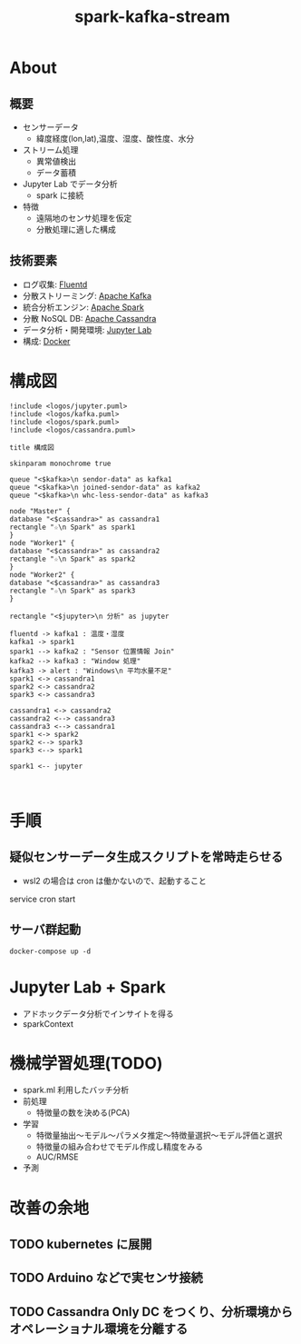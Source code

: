 #+OPTIONS: H:3 num:t toc:t ^:nil tex:t
#+TITLE: spark-kafka-stream
* About

** 概要

   - センサーデータ
     - 緯度経度(lon,lat),温度、湿度、酸性度、水分
   - ストリーム処理
     - 異常値検出
     - データ蓄積
   - Jupyter Lab でデータ分析
     - spark に接続
   - 特徴
     - 遠隔地のセンサ処理を仮定
     - 分散処理に適した構成

** 技術要素

   - ログ収集: [[https://www.fluentd.org/][Fluentd]]
   - 分散ストリーミング: [[https://kafka.apache.org/][Apache Kafka]]
   - 統合分析エンジン: [[https://spark.apache.org/][Apache Spark]]
   - 分散 NoSQL DB: [[https://cassandra.apache.org/][Apache Cassandra]]
   - データ分析・開発環境: [[https://jupyter.org/][Jupyter Lab]]
   - 構成: [[https://www.docker.com/][Docker]]
     
* 構成図

    #+begin_src plantuml :file fig0.png :cmdline -charset UTF-8
      !include <logos/jupyter.puml>
      !include <logos/kafka.puml>
      !include <logos/spark.puml>
      !include <logos/cassandra.puml>
      
      title 構成図
      
      skinparam monochrome true
      
      queue "<$kafka>\n sendor-data" as kafka1
      queue "<$kafka>\n joined-sendor-data" as kafka2
      queue "<$kafka>\n whc-less-sendor-data" as kafka3
      
      node "Master" {
      database "<$cassandra>" as cassandra1
      rectangle "☆\n Spark" as spark1
      }
      node "Worker1" {
      database "<$cassandra>" as cassandra2
      rectangle "☆\n Spark" as spark2
      }
      node "Worker2" {
      database "<$cassandra>" as cassandra3
      rectangle "☆\n Spark" as spark3
      }
      
      rectangle "<$jupyter>\n 分析" as jupyter
      
      fluentd -> kafka1 : 温度・湿度
      kafka1 -> spark1
      spark1 --> kafka2 : "Sensor 位置情報 Join"
      kafka2 --> kafka3 : "Window 処理"
      kafka3 -> alert : "Windows\n 平均水量不足"
      spark1 <-> cassandra1
      spark2 <-> cassandra2
      spark3 <-> cassandra3
      
      cassandra1 <-> cassandra2
      cassandra2 <--> cassandra3
      cassandra3 <--> cassandra1
      spark1 <-> spark2
      spark2 <--> spark3
      spark3 <--> spark1
      
      spark1 <-- jupyter
      
      
    #+end_src

    #+RESULTS:
    [[file:fig0.png]]

  
* 手順

** 疑似センサーデータ生成スクリプトを常時走らせる
   #+begin_quote
     * * * * * /path/to/sensor_data/execute_create_sensor_data.sh >> /path/to/sensor_data/sensor_data.log
   #+end_quote
   - wsl2 の場合は cron は働かないので、起動すること
   #+begin_sec shell
     service cron start
   #+end_src
     
** サーバ群起動
   #+begin_src shell
   docker-compose up -d
   #+end_src

* Jupyter Lab + Spark

  - アドホックデータ分析でインサイトを得る
  - sparkContext

* 機械学習処理(TODO)
  - spark.ml 利用したバッチ分析
  - 前処理
    - 特徴量の数を決める(PCA)
  - 学習
    - 特徴量抽出～モデル～パラメタ推定～特徴量選択～モデル評価と選択
    - 特徴量の組み合わせでモデル作成し精度をみる
    - AUC/RMSE
  - 予測
* 改善の余地
** TODO kubernetes に展開
** TODO Arduino などで実センサ接続
** TODO Cassandra Only DC をつくり、分析環境からオペレーショナル環境を分離する
